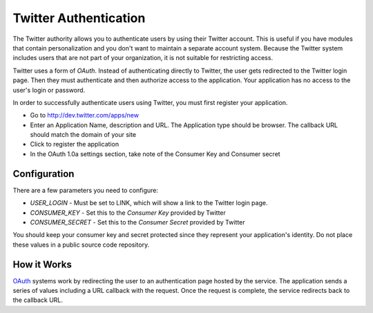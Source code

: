 ######################
Twitter Authentication
######################

The Twitter authority allows you to authenticate users by using their Twitter
account. This is useful if you have modules that contain personalization and you
don't want to maintain a separate account system. Because the Twitter system
includes users that are not part of your organization, it is not suitable for
restricting access. 

Twitter uses a form of *OAuth*. Instead of authenticating directly to Twitter, the user gets redirected
to the Twitter login page. Then they must authenticate and then authorize access to the application. 
Your application has no access to the user's login or password.

In order to successfully authenticate users using Twitter, you must first register your application.

* Go to http://dev.twitter.com/apps/new
* Enter an Application Name, description and URL. The Application type should be browser. The callback URL  
  should match the domain of your site
* Click to register the application
* In the OAuth 1.0a settings section, take note of the Consumer Key and Consumer secret

=============
Configuration
=============

There are a few parameters you need to configure:

* *USER_LOGIN* - Must be set to LINK, which will show a link to the Twitter login page.
* *CONSUMER_KEY* - Set this to the *Consumer Key* provided by Twitter
* *CONSUMER_SECRET* - Set this to the *Consumer Secret* provided by Twitter

You should keep your consumer key and secret protected since they represent your application's identity. 
Do not place these values in a public source code repository.


============
How it Works
============

`OAuth <http://oauth.net/>`_ systems work by redirecting the user to an authentication page hosted by the service. The 
application sends a series of values including a URL callback with the request. Once the request 
is complete, the service redirects back to the callback URL. 
